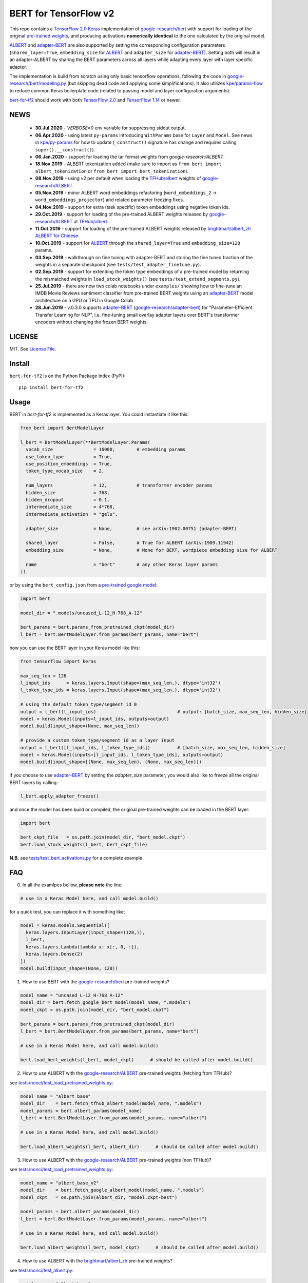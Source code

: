 BERT for TensorFlow v2
======================

|Build Status| |Coverage Status| |Version Status| |Python Versions| |Downloads|

This repo contains a `TensorFlow 2.0`_ `Keras`_ implementation of `google-research/bert`_
with support for loading of the original `pre-trained weights`_,
and producing activations **numerically identical** to the one calculated by the original model.

`ALBERT`_ and `adapter-BERT`_ are also supported by setting the corresponding
configuration parameters (``shared_layer=True``, ``embedding_size`` for `ALBERT`_
and ``adapter_size`` for `adapter-BERT`_). Setting both will result in an adapter-ALBERT
by sharing the BERT parameters across all layers while adapting every layer with layer specific adapter.

The implementation is build from scratch using only basic tensorflow operations,
following the code in `google-research/bert/modeling.py`_
(but skipping dead code and applying some simplifications). It also utilizes `kpe/params-flow`_ to reduce
common Keras boilerplate code (related to passing model and layer configuration arguments).

`bert-for-tf2`_ should work with both `TensorFlow 2.0`_ and `TensorFlow 1.14`_ or newer.

NEWS
----
 - **30.Jul.2020** - `VERBOSE=0` env variable for suppressing stdout output.
 - **06.Apr.2020** - using latest ``py-params`` introducing ``WithParams`` base for ``Layer``
   and ``Model``. See news in `kpe/py-params`_ for how to update (``_construct()`` signature has change and
   requires calling ``super().__construct()``).
 - **06.Jan.2020** - support for loading the tar format weights from `google-research/ALBERT`.
 - **18.Nov.2019** - ALBERT tokenization added (make sure to import as ``from bert import albert_tokenization`` or ``from bert import bert_tokenization``).

 - **08.Nov.2019** - using v2 per default when loading the `TFHub/albert`_ weights of `google-research/ALBERT`_.

 - **05.Nov.2019** - minor ALBERT word embeddings refactoring (``word_embeddings_2`` -> ``word_embeddings_projector``) and related parameter freezing fixes.

 - **04.Nov.2019** - support for extra (task specific) token embeddings using negative token ids.

 - **29.Oct.2019** - support for loading of the pre-trained ALBERT weights released by `google-research/ALBERT`_  at `TFHub/albert`_.

 - **11.Oct.2019** - support for loading of the pre-trained ALBERT weights released by `brightmart/albert_zh ALBERT for Chinese`_.

 - **10.Oct.2019** - support for `ALBERT`_ through the ``shared_layer=True``
   and ``embedding_size=128`` params.

 - **03.Sep.2019** - walkthrough on fine tuning with adapter-BERT and storing the
   fine tuned fraction of the weights in a separate checkpoint (see ``tests/test_adapter_finetune.py``).

 - **02.Sep.2019** - support for extending the token type embeddings of a pre-trained model
   by returning the mismatched weights in ``load_stock_weights()`` (see ``tests/test_extend_segments.py``).

 - **25.Jul.2019** - there are now two colab notebooks under ``examples/`` showing how to
   fine-tune an IMDB Movie Reviews sentiment classifier from pre-trained BERT weights
   using an `adapter-BERT`_ model architecture on a GPU or TPU in Google Colab.

 - **28.Jun.2019** - v.0.3.0 supports `adapter-BERT`_ (`google-research/adapter-bert`_)
   for "Parameter-Efficient Transfer Learning for NLP", i.e. fine-tuning small overlay adapter
   layers over BERT's transformer encoders without changing the frozen BERT weights.



LICENSE
-------

MIT. See `License File <https://github.com/kpe/bert-for-tf2/blob/master/LICENSE.txt>`_.

Install
-------

``bert-for-tf2`` is on the Python Package Index (PyPI):

::

    pip install bert-for-tf2


Usage
-----

BERT in `bert-for-tf2` is implemented as a Keras layer. You could instantiate it like this:

.. code:: python

  from bert import BertModelLayer

  l_bert = BertModelLayer(**BertModelLayer.Params(
    vocab_size               = 16000,        # embedding params
    use_token_type           = True,
    use_position_embeddings  = True,
    token_type_vocab_size    = 2,

    num_layers               = 12,           # transformer encoder params
    hidden_size              = 768,
    hidden_dropout           = 0.1,
    intermediate_size        = 4*768,
    intermediate_activation  = "gelu",

    adapter_size             = None,         # see arXiv:1902.00751 (adapter-BERT)

    shared_layer             = False,        # True for ALBERT (arXiv:1909.11942)
    embedding_size           = None,         # None for BERT, wordpiece embedding size for ALBERT

    name                     = "bert"        # any other Keras layer params
  ))

or by using the ``bert_config.json`` from a `pre-trained google model`_:

.. code:: python

  import bert

  model_dir = ".models/uncased_L-12_H-768_A-12"

  bert_params = bert.params_from_pretrained_ckpt(model_dir)
  l_bert = bert.BertModelLayer.from_params(bert_params, name="bert")


now you can use the BERT layer in your Keras model like this:

.. code:: python

  from tensorflow import keras

  max_seq_len = 128
  l_input_ids      = keras.layers.Input(shape=(max_seq_len,), dtype='int32')
  l_token_type_ids = keras.layers.Input(shape=(max_seq_len,), dtype='int32')

  # using the default token_type/segment id 0
  output = l_bert(l_input_ids)                              # output: [batch_size, max_seq_len, hidden_size]
  model = keras.Model(inputs=l_input_ids, outputs=output)
  model.build(input_shape=(None, max_seq_len))

  # provide a custom token_type/segment id as a layer input
  output = l_bert([l_input_ids, l_token_type_ids])          # [batch_size, max_seq_len, hidden_size]
  model = keras.Model(inputs=[l_input_ids, l_token_type_ids], outputs=output)
  model.build(input_shape=[(None, max_seq_len), (None, max_seq_len)])

if you choose to use `adapter-BERT`_ by setting the `adapter_size` parameter,
you would also like to freeze all the original BERT layers by calling:

.. code:: python

  l_bert.apply_adapter_freeze()

and once the model has been build or compiled, the original pre-trained weights
can be loaded in the BERT layer:

.. code:: python

  import bert

  bert_ckpt_file   = os.path.join(model_dir, "bert_model.ckpt")
  bert.load_stock_weights(l_bert, bert_ckpt_file)

**N.B.** see `tests/test_bert_activations.py`_ for a complete example.

FAQ
---
0. In all the examlpes bellow, **please note** the line:

.. code:: python

  # use in a Keras Model here, and call model.build()

for a quick test, you can replace it with something like:

.. code:: python

  model = keras.models.Sequential([
    keras.layers.InputLayer(input_shape=(128,)),
    l_bert,
    keras.layers.Lambda(lambda x: x[:, 0, :]),
    keras.layers.Dense(2)
  ])
  model.build(input_shape=(None, 128))


1. How to use BERT with the `google-research/bert`_ pre-trained weights?

.. code:: python

  model_name = "uncased_L-12_H-768_A-12"
  model_dir = bert.fetch_google_bert_model(model_name, ".models")
  model_ckpt = os.path.join(model_dir, "bert_model.ckpt")

  bert_params = bert.params_from_pretrained_ckpt(model_dir)
  l_bert = bert.BertModelLayer.from_params(bert_params, name="bert")

  # use in a Keras Model here, and call model.build()

  bert.load_bert_weights(l_bert, model_ckpt)      # should be called after model.build()

2. How to use ALBERT with the `google-research/ALBERT`_ pre-trained weights (fetching from TFHub)?

see `tests/nonci/test_load_pretrained_weights.py <https://github.com/kpe/bert-for-tf2/blob/master/tests/nonci/test_load_pretrained_weights.py>`_:

.. code:: python

  model_name = "albert_base"
  model_dir    = bert.fetch_tfhub_albert_model(model_name, ".models")
  model_params = bert.albert_params(model_name)
  l_bert = bert.BertModelLayer.from_params(model_params, name="albert")

  # use in a Keras Model here, and call model.build()

  bert.load_albert_weights(l_bert, albert_dir)      # should be called after model.build()

3. How to use ALBERT with the `google-research/ALBERT`_ pre-trained weights (non TFHub)?

see `tests/nonci/test_load_pretrained_weights.py <https://github.com/kpe/bert-for-tf2/blob/master/tests/nonci/test_load_pretrained_weights.py>`_:

.. code:: python

  model_name = "albert_base_v2"
  model_dir    = bert.fetch_google_albert_model(model_name, ".models")
  model_ckpt   = os.path.join(albert_dir, "model.ckpt-best")

  model_params = bert.albert_params(model_dir)
  l_bert = bert.BertModelLayer.from_params(model_params, name="albert")

  # use in a Keras Model here, and call model.build()

  bert.load_albert_weights(l_bert, model_ckpt)      # should be called after model.build()

4. How to use ALBERT with the `brightmart/albert_zh`_ pre-trained weights?

see `tests/nonci/test_albert.py <https://github.com/kpe/bert-for-tf2/blob/master/tests/nonci/test_albert.py>`_:

.. code:: python

  model_name = "albert_base"
  model_dir = bert.fetch_brightmart_albert_model(model_name, ".models")
  model_ckpt = os.path.join(model_dir, "albert_model.ckpt")

  bert_params = bert.params_from_pretrained_ckpt(model_dir)
  l_bert = bert.BertModelLayer.from_params(bert_params, name="bert")

  # use in a Keras Model here, and call model.build()

  bert.load_albert_weights(l_bert, model_ckpt)      # should be called after model.build()

5. How to tokenize the input for the `google-research/bert`_ models?

.. code:: python

  do_lower_case = not (model_name.find("cased") == 0 or model_name.find("multi_cased") == 0)
  bert.bert_tokenization.validate_case_matches_checkpoint(do_lower_case, model_ckpt)
  vocab_file = os.path.join(model_dir, "vocab.txt")
  tokenizer = bert.bert_tokenization.FullTokenizer(vocab_file, do_lower_case)
  tokens = tokenizer.tokenize("Hello, BERT-World!")
  token_ids = tokenizer.convert_tokens_to_ids(tokens)

6. How to tokenize the input for `brightmart/albert_zh`?

.. code:: python

  import params_flow pf

  # fetch the vocab file
  albert_zh_vocab_url = "https://raw.githubusercontent.com/brightmart/albert_zh/master/albert_config/vocab.txt"
  vocab_file = pf.utils.fetch_url(albert_zh_vocab_url, model_dir)

  tokenizer = bert.albert_tokenization.FullTokenizer(vocab_file)
  tokens = tokenizer.tokenize("你好世界")
  token_ids = tokenizer.convert_tokens_to_ids(tokens)

7. How to tokenize the input for the `google-research/ALBERT`_ models?

.. code:: python

  import sentencepiece as spm

  spm_model = os.path.join(model_dir, "assets", "30k-clean.model")
  sp = spm.SentencePieceProcessor()
  sp.load(spm_model)
  do_lower_case = True

  processed_text = bert.albert_tokenization.preprocess_text("Hello, World!", lower=do_lower_case)
  token_ids = bert.albert_tokenization.encode_ids(sp, processed_text)

8. How to tokenize the input for the Chinese `google-research/ALBERT`_ models?

.. code:: python

  import bert

  vocab_file = os.path.join(model_dir, "vocab.txt")
  tokenizer = bert.albert_tokenization.FullTokenizer(vocab_file=vocab_file)
  tokens = tokenizer.tokenize(u"你好世界")
  token_ids = tokenizer.convert_tokens_to_ids(tokens)

Resources
---------

- `BERT`_ - BERT: Pre-training of Deep Bidirectional Transformers for Language Understanding
- `adapter-BERT`_ - adapter-BERT: Parameter-Efficient Transfer Learning for NLP
- `ALBERT`_ - ALBERT: A Lite BERT for Self-Supervised Learning of Language Representations
- `google-research/bert`_ - the original `BERT`_ implementation
- `google-research/ALBERT`_ - the original `ALBERT`_ implementation by Google
- `google-research/albert(old)`_ - the old location of the original `ALBERT`_ implementation by Google
- `brightmart/albert_zh`_ - pre-trained `ALBERT`_ weights for Chinese
- `kpe/params-flow`_ - A Keras coding style for reducing `Keras`_ boilerplate code in custom layers by utilizing `kpe/py-params`_

.. _`kpe/params-flow`: https://github.com/kpe/params-flow
.. _`kpe/py-params`: https://github.com/kpe/py-params
.. _`bert-for-tf2`: https://github.com/kpe/bert-for-tf2

.. _`Keras`: https://keras.io
.. _`pre-trained weights`: https://github.com/google-research/bert#pre-trained-models
.. _`google-research/bert`: https://github.com/google-research/bert
.. _`google-research/bert/modeling.py`: https://github.com/google-research/bert/blob/master/modeling.py
.. _`BERT`: https://arxiv.org/abs/1810.04805
.. _`pre-trained google model`: https://github.com/google-research/bert
.. _`tests/test_bert_activations.py`: https://github.com/kpe/bert-for-tf2/blob/master/tests/test_compare_activations.py
.. _`TensorFlow 2.0`: https://www.tensorflow.org/versions/r2.0/api_docs/python/tf
.. _`TensorFlow 1.14`: https://www.tensorflow.org/versions/r1.14/api_docs/python/tf

.. _`google-research/adapter-bert`: https://github.com/google-research/adapter-bert/
.. _`adapter-BERT`: https://arxiv.org/abs/1902.00751
.. _`ALBERT`: https://arxiv.org/abs/1909.11942
.. _`brightmart/albert_zh ALBERT for Chinese`: https://github.com/brightmart/albert_zh
.. _`brightmart/albert_zh`: https://github.com/brightmart/albert_zh
.. _`google ALBERT weights`: https://github.com/google-research/google-research/tree/master/albert
.. _`google-research/albert(old)`: https://github.com/google-research/google-research/tree/master/albert
.. _`google-research/ALBERT`: https://github.com/google-research/ALBERT
.. _`TFHub/albert`: https://tfhub.dev/google/albert_base/2

.. |Build Status| image:: https://travis-ci.org/kpe/bert-for-tf2.svg?branch=master
   :target: https://travis-ci.org/kpe/bert-for-tf2
.. |Coverage Status| image:: https://coveralls.io/repos/kpe/bert-for-tf2/badge.svg?branch=master
   :target: https://coveralls.io/r/kpe/bert-for-tf2?branch=master
.. |Version Status| image:: https://badge.fury.io/py/bert-for-tf2.svg
   :target: https://badge.fury.io/py/bert-for-tf2
.. |Python Versions| image:: https://img.shields.io/pypi/pyversions/bert-for-tf2.svg
.. |Downloads| image:: https://img.shields.io/pypi/dm/bert-for-tf2.svg
.. |Twitter| image:: https://img.shields.io/twitter/follow/siddhadev?logo=twitter&label=&style=
   :target: https://twitter.com/intent/user?screen_name=siddhadev
